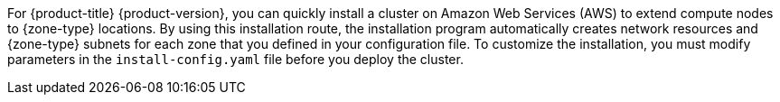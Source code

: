 // Module included in the following assemblies:
//
// * installing/installing-aws-localzone.adoc (Installing a cluster on AWS with compute nodes on AWS Local Zones) 
// * installing/installing-aws-wavelength-zone.adoc (Installing a cluster on AWS with compute nodes on AWS Wavelength Zones) 

ifeval::["{context}" == "installing-aws-localzone"]
:local-zone:
endif::[]
ifeval::["{context}" == "installing-aws-wavelength-zone"]
:wavelength-zone:
endif::[]

:_mod-docs-content-type: CONCEPT
[id="installation-cluster-quickly-extend-compute-nodes_{context}"]
ifdef::local-zone[]
= Install a cluster quickly in AWS Local Zones
endif::local-zone[]
ifdef::wavelength-zone[]
= Install a cluster quickly in AWS Wavelength Zones
endif::wavelength-zone[]

For {product-title} {product-version}, you can quickly install a cluster on Amazon Web Services (AWS) to extend compute nodes to {zone-type} locations. By using this installation route, the installation program automatically creates network resources and {zone-type} subnets for each zone that you defined in your configuration file. To customize the installation, you must modify parameters in the `install-config.yaml` file before you deploy the cluster.

ifeval::["{context}" == "installing-aws-localzone"]
:!local-zone:
endif::[]
ifeval::["{context}" == "installing-aws-wavelength-zone"]
:!wavelength-zone:
endif::[]